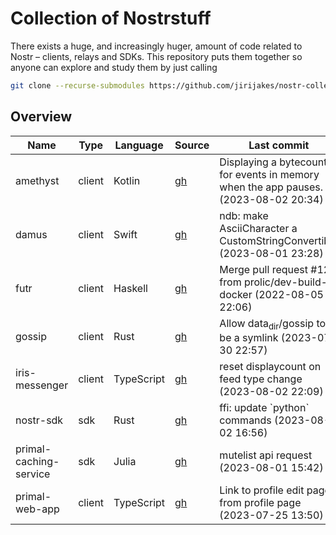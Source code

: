 * Collection of Nostrstuff

There exists a huge, and increasingly huger, amount of code related to Nostr – clients, relays and SDKs.
This repository puts them together so anyone can explore and study them by just calling

#+BEGIN_SRC sh
git clone --recurse-submodules https://github.com/jirijakes/nostr-collection
#+END_SRC

** Overview

| Name | Type | Language | Source | Last commit |
|------+------+----------+--------+-------------|
| amethyst | client | Kotlin | [[https://github.com/vitorpamplona/amethyst][gh]] | Displaying a bytecounter for events in memory when the app pauses. (2023-08-02 20:34) |
| damus | client | Swift | [[https://github.com/damus-io/damus][gh]] | ndb: make AsciiCharacter a CustomStringConvertible (2023-08-01 23:28) |
| futr | client | Haskell | [[https://github.com/prolic/futr][gh]] | Merge pull request #12 from prolic/dev-build-docker (2022-08-05 22:06) |
| gossip | client | Rust | [[https://github.com/mikedilger/gossip][gh]] | Allow data_dir/gossip to be a symlink (2023-07-30 22:57) |
| iris-messenger | client | TypeScript | [[https://github.com/irislib/iris-messenger][gh]] | reset displaycount on feed type change (2023-08-02 22:09) |
| nostr-sdk | sdk | Rust | [[https://github.com/rust-nostr/nostr][gh]] | ffi: update `python` commands (2023-08-02 16:56) |
| primal-caching-service | sdk | Julia | [[https://github.com/PrimalHQ/primal-caching-service][gh]] | mutelist api request (2023-08-01 15:42) |
| primal-web-app | client | TypeScript | [[https://github.com/PrimalHQ/primal-web-app][gh]] | Link to profile edit page from profile page (2023-07-25 13:50) |
